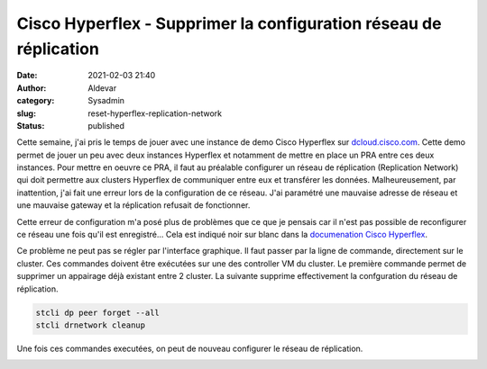 Cisco Hyperflex - Supprimer la configuration réseau de réplication
####################################################################
:date: 2021-02-03 21:40
:author: Aldevar
:category: Sysadmin
:slug: reset-hyperflex-replication-network
:status: published

Cette semaine, j'ai pris le temps de jouer avec une instance de demo Cisco Hyperflex sur `dcloud.cisco.com <https://dcloud.cisco.com/>`_. Cette demo permet de jouer un peu avec deux instances Hyperflex et notamment de mettre en place un PRA entre ces deux instances.
Pour mettre en oeuvre ce PRA, il faut au préalable configurer un réseau de réplication (Replication Network) qui doit permettre aux clusters Hyperflex de communiquer entre eux et transférer les données. Malheureusement, par inattention, j'ai fait une erreur lors de la configuration de ce réseau. J'ai paramétré une mauvaise adresse de réseau et une mauvaise gateway et la réplication refusait de fonctionner. 

Cette erreur de configuration m'a posé plus de problèmes que ce que je pensais car il n'est pas possible de reconfigurer ce réseau une fois qu'il est enregistré... Cela est indiqué noir sur blanc dans la `documenation Cisco Hyperflex <https://www.cisco.com/c/en/us/td/docs/hyperconverged_systems/HyperFlex_HX_DataPlatformSoftware/AdminGuide/2_5/b_HyperFlexSystems_AdministrationGuide_2_5/b_HyperFlexSystems_AdministrationGuide_2_5_chapter_01111.html#task_agm_yqs_m1b>`__.

Ce problème ne peut pas se régler par l'interface graphique. Il faut passer par la ligne de commande, directement sur le cluster. Ces commandes doivent être exécutées sur une des controller VM du cluster.
Le première commande permet de supprimer un appairage déjà existant entre 2 cluster. La suivante supprime effectivement la confguration du réseau de réplication.

.. code-block:: bash

    stcli dp peer forget --all
    stcli drnetwork cleanup

Une fois ces commandes executées, on peut de nouveau configurer le réseau de réplication.

.. image:: /images/drnetwork.png
   :alt: Hyperflex Replication Network
